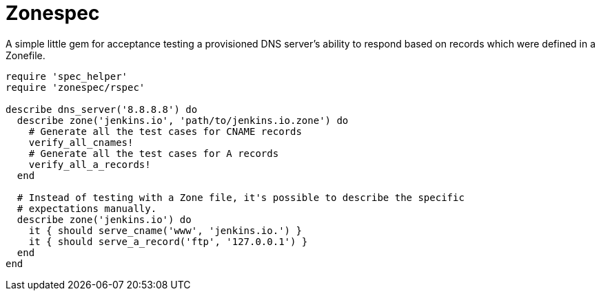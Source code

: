 = Zonespec

A simple little gem for acceptance testing a provisioned DNS server's ability
to respond based on records which were defined in a Zonefile.


[source,ruby]
----
require 'spec_helper'
require 'zonespec/rspec'

describe dns_server('8.8.8.8') do
  describe zone('jenkins.io', 'path/to/jenkins.io.zone') do
    # Generate all the test cases for CNAME records
    verify_all_cnames!
    # Generate all the test cases for A records
    verify_all_a_records!
  end

  # Instead of testing with a Zone file, it's possible to describe the specific
  # expectations manually.
  describe zone('jenkins.io') do
    it { should serve_cname('www', 'jenkins.io.') }
    it { should serve_a_record('ftp', '127.0.0.1') }
  end
end
----
